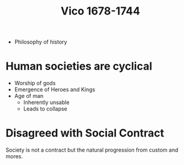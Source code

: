 #+TITLE: Vico 1678-1744
#+BRAIN_PARENTS: The%20Enlightenment

- Philosophy of history

* Human societies are cyclical
- Worship of gods
- Emergence of Heroes and Kings
- Age of man
  - Inherently unsable
  - Leads to collapse


* Disagreed with Social Contract
Society is not a contract but the natural progression from custom and mores.
